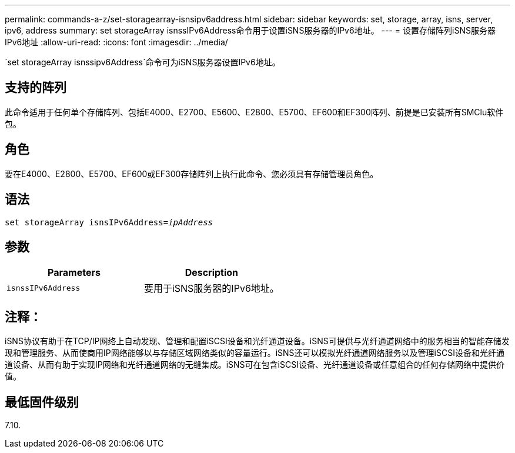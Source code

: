 ---
permalink: commands-a-z/set-storagearray-isnsipv6address.html 
sidebar: sidebar 
keywords: set, storage, array, isns, server, ipv6, address 
summary: set storageArray isnssIPv6Address命令用于设置iSNS服务器的IPv6地址。 
---
= 设置存储阵列iSNS服务器IPv6地址
:allow-uri-read: 
:icons: font
:imagesdir: ../media/


[role="lead"]
`set storageArray isnssipv6Address`命令可为iSNS服务器设置IPv6地址。



== 支持的阵列

此命令适用于任何单个存储阵列、包括E4000、E2700、E5600、E2800、E5700、EF600和EF300阵列、前提是已安装所有SMClu软件包。



== 角色

要在E4000、E2800、E5700、EF600或EF300存储阵列上执行此命令、您必须具有存储管理员角色。



== 语法

[source, cli, subs="+macros"]
----
set storageArray isnsIPv6Address=pass:quotes[_ipAddress_]
----


== 参数

[cols="2*"]
|===
| Parameters | Description 


 a| 
`isnssIPv6Address`
 a| 
要用于iSNS服务器的IPv6地址。

|===


== 注释：

iSNS协议有助于在TCP/IP网络上自动发现、管理和配置iSCSI设备和光纤通道设备。iSNS可提供与光纤通道网络中的服务相当的智能存储发现和管理服务、从而使商用IP网络能够以与存储区域网络类似的容量运行。iSNS还可以模拟光纤通道网络服务以及管理iSCSI设备和光纤通道设备、从而有助于实现IP网络和光纤通道网络的无缝集成。iSNS可在包含iSCSI设备、光纤通道设备或任意组合的任何存储网络中提供价值。



== 最低固件级别

7.10.
